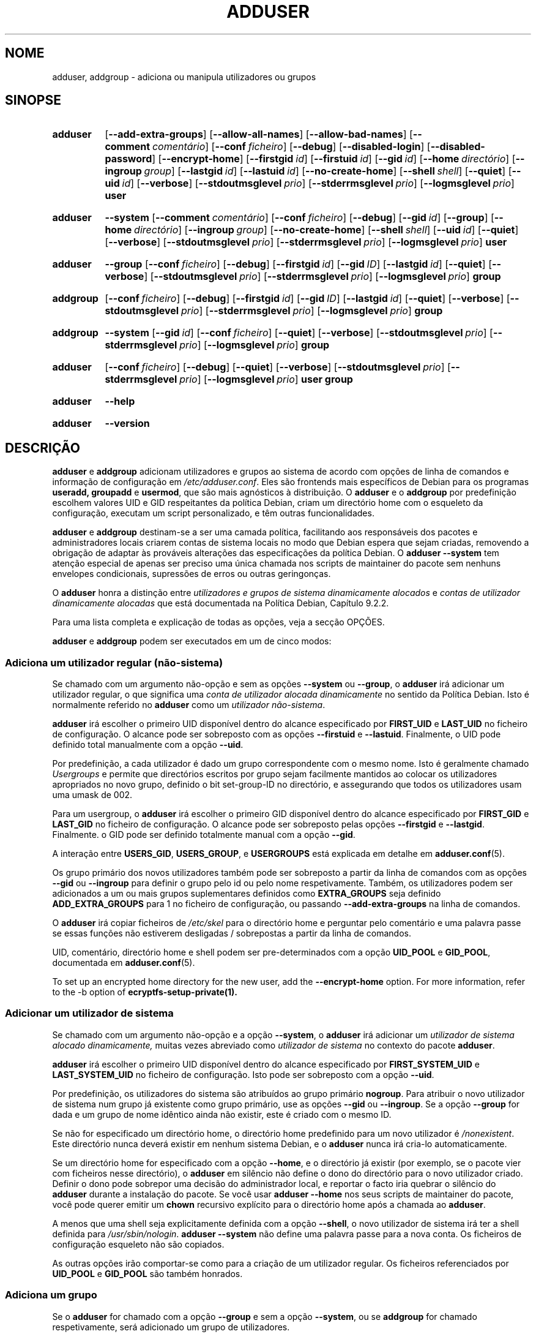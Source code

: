.\" Copyright: 1994 Ian A. Murdock <imurdock@debian.org>
.\"            1995 Ted Hajek <tedhajek@boombox.micro.umn.edu>
.\"            1997-1999 Guy Maor
.\"            2000-2003 Roland Bauerschmidt <rb@debian.org>
.\"            2004-2025 Marc Haber <mh+debian-packages@zugschlus.de
.\"            2005-2009 Jörg Hoh <joerg@joerghoh.de
.\"            2006-2011 Stephen Gran <sgran@debian.org>
.\"            2011 Justin B Rye <jbr@edlug.org.uk>
.\"            2016 Afif Elghraoui <afif@debian.org>
.\"            2016 Helge Kreutzmann <debian@helgefjell.de>
.\"            2021-2022 Jason Franklin <jason@oneway.dev>
.\"            2022 Matt Barry <matt@hazelmollusk.org>
.\"
.\" This is free software; see the GNU General Public License version
.\" 2 or later for copying conditions.  There is NO warranty.
.\"*******************************************************************
.\"
.\" This file was generated with po4a. Translate the source file.
.\"
.\"*******************************************************************
.TH ADDUSER 8 "" "Debian GNU/Linux" 
.SH NOME
adduser, addgroup \- adiciona ou manipula utilizadores ou grupos
.SH SINOPSE
.SY adduser
.OP \-\-add\-extra\-groups
.OP \-\-allow\-all\-names
.OP \-\-allow\-bad\-names
.OP \-\-comment comentário
.OP \-\-conf ficheiro
.OP \-\-debug
.OP \-\-disabled\-login
.OP \-\-disabled\-password
.OP \-\-encrypt\-home
.OP \-\-firstgid id
.OP \-\-firstuid id
.OP \-\-gid id
.OP \-\-home directório
.OP \-\-ingroup group
.OP \-\-lastgid id
.OP \-\-lastuid id
.OP \-\-no\-create\-home
.OP \-\-shell shell
.OP \-\-quiet
.OP \-\-uid id
.OP \-\-verbose
.OP \-\-stdoutmsglevel prio
.OP \-\-stderrmsglevel prio
.OP \-\-logmsglevel prio
\fBuser\fP
.YS
.SY adduser
\fB\-\-system\fP
.OP \-\-comment comentário
.OP \-\-conf ficheiro
.OP \-\-debug
.OP \-\-gid id
.OP \-\-group
.OP \-\-home directório
.OP \-\-ingroup group
.OP \-\-no\-create\-home
.OP \-\-shell shell
.OP \-\-uid id
.OP \-\-quiet
.OP \-\-verbose
.OP \-\-stdoutmsglevel prio
.OP \-\-stderrmsglevel prio
.OP \-\-logmsglevel prio
\fBuser\fP
.YS
.SY adduser
\fB\-\-group\fP
.OP \-\-conf ficheiro
.OP \-\-debug
.OP \-\-firstgid id
.OP \-\-gid ID
.OP \-\-lastgid id
.OP \-\-quiet
.OP \-\-verbose
.OP \-\-stdoutmsglevel prio
.OP \-\-stderrmsglevel prio
.OP \-\-logmsglevel prio
\fBgroup\fP
.YS
.SY addgroup
.OP \-\-conf ficheiro
.OP \-\-debug
.OP \-\-firstgid id
.OP \-\-gid ID
.OP \-\-lastgid id
.OP \-\-quiet
.OP \-\-verbose
.OP \-\-stdoutmsglevel prio
.OP \-\-stderrmsglevel prio
.OP \-\-logmsglevel prio
\fBgroup\fP
.YS
.SY addgroup
\fB\-\-system\fP
.OP \-\-gid id
.OP \-\-conf ficheiro
.OP \-\-quiet
.OP \-\-verbose
.OP \-\-stdoutmsglevel prio
.OP \-\-stderrmsglevel prio
.OP \-\-logmsglevel prio
\fBgroup\fP
.YS
.SY adduser
.OP \-\-conf ficheiro
.OP \-\-debug
.OP \-\-quiet
.OP \-\-verbose
.OP \-\-stdoutmsglevel prio
.OP \-\-stderrmsglevel prio
.OP \-\-logmsglevel prio
\fBuser\fP \fBgroup\fP
.YS
.SY adduser
\fB\-\-help\fP
.YS
.SY adduser
\fB\-\-version\fP
.YS
.SH DESCRIÇÃO
\fBadduser\fP e \fBaddgroup\fP adicionam utilizadores e grupos ao sistema de
acordo com opções de linha de comandos e informação de configuração em
\fI/etc/adduser.conf\fP. Eles são frontends mais específicos de Debian para os
programas \fBuseradd,\fP \fBgroupadd\fP e \fBusermod\fP, que são mais agnósticos à
distribuição. O \fBadduser\fP e o \fBaddgroup\fP por predefinição escolhem valores
UID e GID respeitantes da política Debian, criam um directório home com o
esqueleto da configuração, executam um script personalizado, e têm outras
funcionalidades.
.PP
\fBadduser\fP e \fBaddgroup\fP destinam\-se a ser uma camada política, facilitando
aos responsáveis dos pacotes e administradores locais criarem contas de
sistema locais no modo que Debian espera que sejam criadas, removendo a
obrigação de adaptar às prováveis alterações das especificações da política
Debian. O \fBadduser \-\-system\fP tem atenção especial de apenas ser preciso uma
única chamada nos scripts de maintainer do pacote sem nenhuns envelopes
condicionais, supressões de erros ou outras geringonças.
.PP
O \fBadduser\fP honra a distinção entre \fIutilizadores e grupos de sistema dinamicamente alocados\fP e \fIcontas de utilizador dinamicamente alocadas\fP que
está documentada na Política Debian, Capítulo 9.2.2.
.PP
Para uma lista completa e explicação de todas as opções, veja a secção
OPÇÕES.
.PP
\fBadduser\fP e \fBaddgroup\fP podem ser executados em um de cinco modos:
.SS "Adiciona um utilizador regular (não\-sistema)"
Se chamado com um argumento não\-opção e sem as opções \fB\-\-system\fP ou
\fB\-\-group\fP, o \fBadduser\fP irá adicionar um utilizador regular, o que
significa uma \fIconta de utilizador alocada dinamicamente\fP no sentido da
Política Debian. Isto é normalmente referido no \fBadduser\fP como um
\fIutilizador não\-sistema\fP.
.PP
\fBadduser\fP irá escolher o primeiro UID disponível dentro do alcance
especificado por \fBFIRST_UID\fP e \fBLAST_UID\fP no ficheiro de configuração. O
alcance pode ser sobreposto com as opções \fB\-\-firstuid\fP e
\fB\-\-lastuid\fP. Finalmente, o UID pode definido total manualmente com a opção
\fB\-\-uid\fP.
.PP
Por predefinição, a cada utilizador é dado um grupo correspondente com o
mesmo nome. Isto é geralmente chamado \fIUsergroups\fP e permite que
directórios escritos por grupo sejam facilmente mantidos ao colocar os
utilizadores apropriados no novo grupo, definido o bit set\-group\-ID no
directório, e assegurando que todos os utilizadores usam uma umask de 002.
.PP
Para um usergroup, o \fBadduser\fP irá escolher o primeiro GID disponível
dentro do alcance especificado por \fBFIRST_GID\fP e \fBLAST_GID\fP no ficheiro de
configuração. O alcance pode ser sobreposto pelas opções \fB\-\-firstgid\fP e
\fB\-\-lastgid\fP. Finalmente. o GID pode ser definido totalmente manual com a
opção \fB\-\-gid\fP.
.PP
A interação entre \fBUSERS_GID\fP, \fBUSERS_GROUP\fP, e \fBUSERGROUPS\fP está
explicada em detalhe em \fBadduser.conf\fP(5).
.PP
Os grupo primário dos novos utilizadores também pode ser sobreposto a partir
da linha de comandos com as opções \fB\-\-gid\fP ou \fB\-\-ingroup\fP para definir o
grupo pelo id ou pelo nome respetivamente. Também, os utilizadores podem ser
adicionados a um ou mais grupos suplementares definidos como \fBEXTRA_GROUPS\fP
seja definido \fBADD_EXTRA_GROUPS\fP para 1 no ficheiro de configuração, ou
passando \fB\-\-add\-extra\-groups\fP na linha de comandos.
.PP
O \fBadduser\fP irá copiar ficheiros de \fI/etc/skel\fP para o directório home e
perguntar pelo comentário e uma palavra passe se essas funções não estiverem
desligadas / sobrepostas a partir da linha de comandos.
.PP
UID, comentário, directório home e shell podem ser pre\-determinados com a
opção \fBUID_POOL\fP e \fBGID_POOL\fP, documentada em \fBadduser.conf\fP(5).

To set up an encrypted home directory for the new user, add the
\fB\-\-encrypt\-home\fP option.  For more information, refer to the \-b option of
\fBecryptfs\-setup\-private(1).\fP

.SS "Adicionar um utilizador de sistema"
Se chamado com um argumento não\-opção e a opção \fB\-\-system\fP, o \fBadduser\fP
irá adicionar um \fIutilizador de sistema alocado dinamicamente,\fP muitas
vezes abreviado como \fIutilizador de sistema\fP no contexto do pacote
\fBadduser\fP.
.PP
\fBadduser\fP irá escolher o primeiro UID disponível dentro do alcance
especificado por \fBFIRST_SYSTEM_UID\fP e \fBLAST_SYSTEM_UID\fP no ficheiro de
configuração. Isto pode ser sobreposto com a opção \fB\-\-uid\fP.
.PP
Por predefinição, os utilizadores do sistema são atribuídos ao grupo
primário \fBnogroup\fP. Para atribuir o novo utilizador de sistema num grupo já
existente como grupo primário, use as opções \fB\-\-gid\fP ou \fB\-\-ingroup\fP. Se a
opção \fB\-\-group\fP for dada e um grupo de nome idêntico ainda não existir,
este é criado com o mesmo ID.
.PP
Se não for especificado um directório home, o directório home predefinido
para um novo utilizador é \fI\%/nonexistent\fP.  Este directório nunca deverá
existir em nenhum sistema Debian, e o \fBadduser\fP nunca irá cria\-lo
automaticamente.
.PP
Se um directório home for especificado com a opção \fB\-\-home\fP, e o directório
já existir (por exemplo, se o pacote vier com ficheiros nesse directório), o
\fBadduser\fP em silêncio não define o dono do directório para o novo
utilizador criado. Definir o dono pode sobrepor uma decisão do administrador
local, e reportar o facto iria quebrar o silêncio do \fBadduser\fP durante a
instalação do pacote.  Se você usar \fBadduser \-\-home\fP nos seus scripts de
maintainer do pacote, você pode querer emitir um \fBchown\fP recursivo
explícito para o directório home após a chamada ao \fBadduser\fP.
.PP
A menos que uma shell seja explicitamente definida com a opção \fB\-\-shell\fP, o
novo utilizador de sistema irá ter a shell definida para
\fI/usr/sbin/nologin\fP.  \fBadduser \-\-system\fP não define uma palavra passe para
a nova conta. Os ficheiros de configuração esqueleto não são copiados.
.PP
As outras opções irão comportar\-se como para a criação de um utilizador
regular. Os ficheiros referenciados por \fBUID_POOL\fP e \fBGID_POOL\fP são também
honrados.

.SS "Adiciona um grupo"
Se o \fBadduser\fP for chamado com a opção \fB\-\-group\fP e sem a opção
\fB\-\-system\fP, ou se \fBaddgroup\fP for chamado respetivamente, será adicionado
um grupo de utilizadores.
.PP
Um \fIutilizador de sistema alocado dinamicamente,\fP muitas vezes abreviado
como \fIutilizador de sistema\fP no contexto do pacote \fBadduser\fP, será criado
se \fBadduser \-\-group\fP ou \fBaddgroup\fP for chamado com a opção \fB\-\-system\fP.
.PP
Será escolhido um GID do alcance respetivo especificado para GIDs no
ficheiro de configuração  (\fBFIRST_GID\fP, \fBLAST_GID\fP, \fBFIRST_SYSTEM_GID\fP,
\fBLAST_SYSTEM_GID\fP). Para sobrepor esse mecanismo, você pode fornecer o GID
usando a opção \fB\-\-gid\fP.
.PP
Para grupos não\-sistema, o alcance especificado no ficheiro de configuração
pode ser sobreposto com as opções \fB\-\-firstgid\fP e \fB\-\-lastgid\fP.
.PP
O grupo é criado sem nenhum membro.

.SS "Adicionar um utilizador existente a um grupo existente"
Se chamado com dois argumentos não\-opção, \fBadduser\fP irá adicionar um
utilizador existente a um grupo existente.

.SH OPÇÕES
Os diferentes modos do \fBadduser\fP permitem diferentes opções. Se nenhum modo
válido estiver listado para uma opção, ela é aceite em todos os modos.
.PP
Versões curtas para certas opções podem existir por razões históricas. Elas
vão continuar a ser suportadas, mas estão removidas da documentação. Os são
aconselhados a migrarem para a versão longa das opções.
.TP 
\fB\-\-add\-extra\-groups\fP
Adiciona novo utilizador aos grupos extra definidos na definição
\fBEXTRA_GROUPS\fP dos ficheiros de configuração. A maneira antiga
\fB\-\-add_extra_groups\fP está descontinuada e será suportada apenas no bookworm
Debian. Modos válidos: \fBadduser\fP, \fBadduser \-\-system\fP.
.TP 
\fB\-\-allow\-all\-names\fP
Permite qualquer nome de utilizador e grupo que seja suportado pelo
\fBuseradd\fP(8) subjacente, Veja NOMES VÁLIDOS em baixo.  Modos válidos:
\fBadduser\fP, \fBadduser \-\-system\fP, \fBaddgroup\fP, \fBaddgroup \-\-system\fP.
.TP 
\fB\-\-allow\-bad\-names\fP
Desativa as verificações \fBNAME_REGEX\fP e \fBSYS_NAME_REGEX\fP de nomes. Apenas
é aplicada uma verificação mais fraca para validade do nome. Veja NOMES
VÁLIDOS em baixo.  Modos válidos: \fBadduser\fP, \fBadduser \-\-system\fP,
\fBaddgroup\fP, \fBaddgroup \-\-system\fP.
.TP 
\fB\-\-comment\fP\fI comentário\fP
Define o campo de comentário para a nova entrada gerada. O \fBadduser\fP não
irá pedir a informação se esta opção for dada. Este campo é também conhecido
sob o nome campo GECOS e contém informação que é usada pelo comando
\fBfinger\fP(1). Isto já foi a opção \fB\-\-gecos\fP, a qual está descontinuada e
será removida após o Debian bookworm.  Modos válidos: \fBadduser\fP, \fBadduser \-\-system\fP.
.TP 
\fB\-\-conf\fP\fI ficheiro\fP
Usa \fIficheiro\fP em vez de \fI/etc/adduser.conf\fP.  Várias opções \fB\-\-conf\fP
podem ser dadas.
.TP 
\fB\-\-debug\fP
Sinónimo para \fB\-\-stdoutmsglevel=debug.\fP Descontinuado.
.TP 
\fB\-\-disabled\-login\fP
.TQ
\fB\-\-disabled\-password\fP
Não corre o \fBpasswd\fP(1) para definir uma palavra\-passe. Na maioria das
situações, os logins são ainda possíveis (por exemplo usando chaves SSH ou
através do PAM)  por razões que ultrapassam o escopo do \fBadduser\fP.
\fB\-\-disabled\-login\fP irá adicionalmente definir a shell para
\fI/usr/sbin/nologin\fP.  Modo válido: \fBadduser\fP.
.TP 
\fB\-\-firstuid\fP\fI ID\fP
.TQ
\fB\-\-lastuid\fP\fI ID\fP
.TQ
\fB\-\-firstgid\fP\fI ID\fP
.TQ
\fB\-\-lastgid\fP\fI ID\fP
Sobrepõe o primeiro UID / último UID / primeiro GID / último GID no alcance
em que o uid é escolhido a partir de (\fBFIRST_UID\fP, \fBLAST_UID\fP,
\fBFIRST_GID\fP e \fBLAST_GID\fP, \fBFIRST_SYSTEM_UID\fP, \fBLAST_SYSTEM_UID\fP,
\fBFIRST_SYSTEM_GID\fP e \fBLAST_SYSTEM_GID\fP no ficheiro de configuração).  Se
um grupo for criado como um usergroup, \fB\-\-firstgid\fP e \fB\-\-lastgid\fP são
ignorados. O grupo obtém o mesmo ID que o utilizador. Modos válidos:
\fBadduser\fP, \fBadduser \-\-system\fP, para \fB\-\-firstgid\fP e \fB\-\-lastgid\fP também
\fBaddgroup\fP.
.TP 
\fB\-\-force\-badname\fP
.TQ
\fB\-\-allow\-badname\fP
Estes são formatos descontinuados de \fB\-\-allow\-bad\-names\fP. Serão removidos
durante o ciclo de lançamento de lançamento de Debian 13.
.TP 
\fB\-\-extrausers\fP
Uses extra users as the database.
.TP 
\fB\-\-gid\fP\fI GID \fP
Quando se cria um grupo, esta opção define o número ID de grupo do novo
grupo para \fIGID\fP.  Quando se cria um utilizador, esta opção define o número
ID de grupo primário do novo utilizador para \fIGID\fP.  Modos válidos:
\fBadduser\fP, \fBadduser \-\-system\fP, \fBaddgroup\fP, \fBaddgroup \-\-system\fP.
.TP 
\fB\-\-group\fP
Usar esta opção em \fBadduser \-\-system\fP indica que o novo utilizador deve
obter um grupo de nome idêntico como seu grupo primário. Se esse grupo de
nome idêntico não existir já, ele é criado. Se não combinada com
\fB\-\-system\fP, é criado um grupo com o nome fornecido. A última é a acção
predefinida se o programa for invocado como \fBaddgroup\fP.  Modos válidos:
\fBadduser \-\-system\fP, \fBaddgroup\fP, \fBaddgroup \-\-system\fP.
.TP 
\fB\-\-help\fP
Mostra instruções breves.
.TP 
\fB\-\-home\fP\fI dir\fP
Usa \fIdir\fP como o directório home do utilizador, em vez da predefinição
especificada pelo ficheiro de configuração (ou \fI/nonexistent\fP se for usado
\fBadduser \-\-system\fP). Se o directório não existir, ele é criado. Modos
válidos: \fBadduser\fP, \fBadduser \-\-system\fP.
.TP 
\fB\-\-ingroup\fP\fI GRUPO\fP
Quando se cria um utilizador, esta opção define o número ID do grupo
primário do novo utilizador para o GID do grupo nomeado. Ao contrário da
opção \fB\-\-gid\fP, o grupo é especificado aqui pelo nome em vez de pelo número
ID numérico. O grupo tem de já existir. Modos válidos: \fBadduser\fP, \fBadduser \-\-system\fP.
.TP 
\fB\-\-lastuid\fP\fI ID\fP
.TQ
\fB\-\-lastgid\fP\fI ID\fP
Sobrepõe o último UID / último GID.  Veja \fB\-\-firstuid\fP.
.TP 
\fB\-\-no\-create\-home\fP
Não cria o directório home para o novo utilizador. Note que o nome de
caminho para o directório home do novo utilizador irá ainda ser inserido no
campo apropriado no ficheiro \fI\%/etc/passwd\fP. O uso desta opção não implica
que este campo deva estar vazio. Em vez disso, indica ao \fB\%adduser\fP que
algum outro mecanismo será responsável por inicializar o directório home do
novo utilizador.  Modos válidos: \fBadduser\fP, \fBadduser \-\-system\fP.
.TP 
\fB\-\-quiet\fP
Sinónimo de \fB\-\-stdoutmsglevel=warn.\fP Descontinuado.
.TP 
\fB\-\-shell\fP\fI shell\fP
Usa \fIshell\fP como a shell de login do utilizador, em vez da predefinição
especificada pelo ficheiro de configuração (ou \fI/usr/sbin/nologin\fP se
\fBadduser \-\-system\fP for usado).  Modos válidos: \fBadduser\fP, \fBadduser \-\-system\fP.
.TP 
\fB\-\-system\fP
Normalmente, o \fBadduser\fP cria \fIcontas de utilizador e grupos alocados dinamicamente\fP como definido em Política Debian, Capítulo 9.2.2.  Com esta
opção, o \fBadduser\fP cria uma \fIconta de utilizador e grupo alocada dinamicamente\fP e muda o seu modo respetivamente. Modos válidos: \fBadduser\fP,
\fBaddgroup\fP.
.TP 
\fB\-\-uid\fP\fI ID\fP
Força o novo id de utilizador a ser o número fornecido. O \fBadduser\fP irá
falhar se o id de utilizador já estiver atribuído. Modos válidos:
\fBadduser\fP, \fBadduser \-\-system\fP.
.TP 
\fB\-\-verbose\fP
Sinónimo de \fB\-\-stdoutmsglevel=info.\fP Descontinuado.
.TP 
\fB\-\-stdoutmsglevel\fP\fI prio\fP
.TQ
\fB\-\-stderrmsglevel\fP\fI prio\fP
.TQ
\fB\-\-logmsglevel\fP\fI prio\fP
Prioridade mínima para mensagens registadas no syslog/journal e a consola,
respetivamente. Valores são \fItrace\fP, \fIdebug\fP, \fIinfo\fP, \fIwarn\fP, \fIerr\fP, e
\fIfatal\fP. As mensagens com a prioridade definida aqui ou superior são
escritas na média respectiva. As mensagens escritas no stderr não são
repetidas no stdout. Isso permite ao administrador local controla a
tagarelice do \fBadduser\fP na consola e no registo independentemente, deixando
a informação provavelmente confusa para si enquanto deixa informação útil no
registo.  stdoutmsglevel, stderrmsglevel, e logmsglevel predefinidos para
aviso, aviso, informação, respetivamente.
.TP 
\fB\-v\fP , \fB\-\-version\fP
Mostra informação de versão e copyright.

.SH "NOMES VÁLIDOS"
Historicamente, o \fBadduser\fP(8) e o \fBaddgroup\fP(8) reforçou conformidade com
IEEE Std 1003.1\-2001, o qual permite que apenas os seguintes caracteres
apareçam nos nomes de grupos e utilizadores: letras, dígitos, underscores,
pontos, e sinais (@) e traços. O nome não pode começar com um traço ou @. O
sinal "$" é permitido no final dos nomes de utilizador para permitir as
contas de máquina Samba típicas.
.PP
As definições predefinidas para \fBNAME_REGEX\fP e \fBSYS_NAME_REGEX\fP permitem
que nomes de utilizador contenham letras e dígitos, mais traço (\-) e
underscore (_); o nome tem de começar com uma letra (ou um underscore para
utilizadores de sistema).
.PP
A política menos restritiva, disponível usando a opção \fB\-\-allow\-all\-names\fP,
simplesmente faz as mesmas verificações que o \fBuseradd\fP(8), Por favor note
que as verificações do useradd passaram a ser um pouco mais restritivas em
Debian 13.
.PP
Alterar o comportamento predefinido pode ser usado para criar nomes confusos
ou que conduzam a erros; cuidado ao usar.

.SH REGISTRO

O \fBAdduser\fP usa registos extensivos e configuráveis para afinar os seus
detalhes às necessidades do administrador do sistema.

Cada mensagem que o \fBadduser\fP escreve tem um valor de prioridade atribuído
pelos autores.  Esta prioridade não pode ser alterada durante a execução.
Os valores de prioridade disponíveis são \fBcrit\fP, \fBerror\fP, \fBwarning\fP,
\fBinfo\fP, \fBdebug\fP, e \fBtrace\fP.

Se você descobrir que uma mensagem tem prioridade errada, por favor preencha
em relatório de bug.

De cada vez que uma mensagem é gerada, o código decide onde escrever a
mensagem para a saída standard, erro standard, ou syslog.  Isto é controlado
principalmente e independentemente pelas definições de configuração
\fBSTDOUTMSGLEVEL\fP, \fBSTDERRMSGLEVEL\fP, e \fBLOGMSGLEVEL\fP.  Para objectivos de
teste, estas definições podem ser sobrepostas na linha de comandos.

Apenas mensagens com uma prioridade igual ou maior que o nível da mensagem
respetiva são registados no meio de saída respetivo.  Uma mensagem que foi
escrita no erro standard não é escrita uma segunda vez na saída standard.

.SH "VALORES DE SAÍDA"

.TP 
\fB0\fP
Sucesso: O utilizador ou grupo existe como especificado. Isto pode ter 2
causas: O utilizador ou grupo foi criado por esta chamada ao \fBadduser\fP ou o
utilizador ou grupo já estava presente no sistema como especificado antes do
\fBadduser\fP ser invocado. Se for invocado \fBadduser \-\-system\fP para um
utilizador já existente com os atributos requeridos ou compatíveis, irá
também retornar 0.
.TP 
\fB11\fP
O objecto que foi pedido ao \fBadduser\fP para criar já existe.
.TP 
\fB12\fP
O objecto que foi pedido ao \fBadduser\fP ou \fBdeluser\fP para operar não existe.
.TP 
\fB13\fP
O objecto que foi pedido ao \fBadduser\fP ou \fBdeluser\fP para operar não tem as
propriedades que são requeridas para completar a operação: Um utilizador (um
grupo) que foi requerido para ser criado como um utilizador (grupo) de
sistema já existe e não é um utilizador (grupo) de sistema, ou um utilizador
(grupo) que foi requerido para ser criado com certo UID (GID) já existe e
tem um UID (GID) diferente, ou um utilizador (grupo) de sistema que foi
requerido para ser apagado existe, mas não é um utilizador (grupo) de
sistema.
.TP 
\fB21\fP
O UID (GID) que foi explicitamente requerido para o novo utilizador (grupo)
já está a ser usado.
.TP 
\fB22\fP
Não existe nenhum UID (GID) disponível na gama pedida.
.TP 
\fB23\fP
Não existe nenhum grupo com o GID requerido para o grupo primário para o
novo utilizador.
.TP 
\fB31\fP
O nome escolhido para o novo utilizador ou novo grupo não está em
conformidade com as regras de nomeação selecionadas.
.TP 
\fB32\fP
O directório home para um novo utilizador tem de ser um caminho absoluto.
.TP 
\fB33\fP
useradd retornou código de saída 19 "invalid user or group name".  Isto
significa que o nome de utilizador ou grupo escolhido está em conformidade
com as restrições do useradd e o adduser não pode criar o utilizador.
.TP 
\fB41\fP
O grupo que foi requerido para ser apagado não está vazio.
.TP 
\fB42\fP
O utilizador que foi requerido para ser removido de um grupo não é membro
desse grupo em primeiro lugar.
.TP 
\fB43\fP
Não é possível remover um utilizador do seu grupo principal, ou nenhum grupo
primário selecionado para um novo utilizador por nenhum método.
.TP 
\fB51\fP
Detectado número ou ordem de parâmetros de linha de comandos incorreta.
.TP 
\fB52\fP
Opções incompatíveis definidas no ficheiro de configuração.
.TP 
\fB53\fP
Detetadas opções de linha de comandos incompatíveis mutuamente.
.TP 
\fB54\fP
\fBadduser\fP e \fBdeluser\fP invocados como não\-root e assim não podem funcionar.
.TP 
\fB55\fP
O \fBdeluser\fP irá recusar apagar a conta do \fIroot\fP.
.TP 
\fB56\fP
Foi requerida uma função que precisa de mais pacotes instalados. Veja
Recommends: e Suggests: do pacote adduser.
.TP 
\fB61\fP
O \fBadduser\fP foi abortado por alguma razão e tentou reverter as alterações
que foram feitas durante a execução.
.TP 
\fB62\fP
Erro interno do \fBadduser\fP. Isto não devia ter acontecido. Por favor tente
reproduzir o problema e preencha um relatório de bug.
.TP 
\fB71\fP
Erro ao criar e manusear a tranca.
.TP 
\fB72\fP
Erro ao aceder a ficheiro(s) de configuração.
.TP 
\fB73\fP
Erro ao aceder a um ficheiro de pool.
.TP 
\fB74\fP
Erro a ler um ficheiro pool, erro de sintaxe no ficheiro.
.TP 
\fB75\fP
Erro ao aceder a ficheiros auxiliares.
.TP 
\fB81\fP
Não pôde ser encontrado um executável preciso pelo \fBadduser\fP ou
\fBdeluser\fP. Verifique a sua instalação e dependências.
.TP 
\fB82\fP
A execução de um comando externo retornou algum erro inesperado.
.TP 
\fB83\fP
Um comando externo foi terminado com um sinal.
.TP 
\fB84\fP
Uma chamada de sistema (syscall) terminou com um erro inesperado.
.PP
Ou por muitas razões ainda não documentadas que são então escritas na
consola. Você deve considerar aumentar o nível de registro para tornar o
\fBadduser\fP mais detalhado.

.SH SEGURANÇA
O \fBadduser\fP precisa de privilégios de root e oferece via opção de linha de
comandos \fB\-\-conf\fP a utilização de diferentes ficheiros de configuração. Não
use o \fBsudo\fP(8) ou ferramentas semelhantes para dar privilégios parciais ao
\fBadduser\fP com parâmetros de linha de comandos restritos. Isto é fácil de
contornar e pode permitir que utilizadores criem contas arbitrárias. Se você
deseja isto, consider escrever o seu próprio script envelope e dê
privilégios para executar esse script.

.SH FICHEIROS
.TP 
\fI/etc/adduser.conf\fP
Ficheiro de configuração predefinido para \fBadduser\fP(8) e \fBaddgroup\fP(8)
.TP 
\fI/usr/local/sbin/adduser.local\fP
Adições personalizadas opcionais, veja \fBadduser.local\fP(8)
.

.SH NOTAS
Infelizmente, o termo \fIconta de sistema\fP sofre de duplo uso em Debian. Em
ambos significa uma conta para o sistema Debian real, distinguindo\-se ele
próprio de uma \fIconta de aplicação\fP a qual pode existir na base de dados de
utilizador de alguma aplicação que corre em Debian. Uma \fIconta de sistema\fP
nesta definição tem o potencial de abrir sessão no sistema real, tem um UID,
pode ser membro em grupos de sistema, pode possuir ficheiros e processos. A
Política Debian, ao contrário, no seu Capítulo 9.2.2, faz uma distinção de
\fIutilizadores e grupos de sistema alocados dinamicamente\fP e \fIcontas de utilizador alocadas dinamicamente\fP, significando am ambos os casos
instâncias especiais de \fIcontas de sistema\fP. Tem de se tomar cuidado para
não se confundir esta terminologia. Como \fBadduser\fP e \fBdeluser\fP(8) nunca se
dirigem a \fIcontas de aplicação\fP e tudo neste pacote se refere aqui a
\fIcontas de sistema\fP, o uso dos termos \fIconta de utilizador\fP e \fIconta de sistema\fP não é realmente ambígua no contexto deste pacote. Para clarificar,
este documento usa a definição \fIconta ou grupo de sistema local\fP se for
necessária a distinção para \fIcontas de aplicação\fP ou contas geridas num
serviço de directório.
.PP
O \fBadduser\fP costumava ter a visão de ser o frontend universal para os
vários serviços de directório para se criar e apagar contas de sistema e
regulares em Debian desde os anos 1990. Esta visão foi abandonada a partir
de 2022. A razão por trás disto inclui: que na prática, um pequeno sistema
servidor não vai ter acesso de escrita a um serviço de directório de
toda\-a\-empresa de qualquer modo, que os pacotes instalados localmente são
difíceis de gerir com contas de sistema controladas centralmente, que
serviços de directório de empresas têm os seus próprios processos de gestão
de qualquer modo e que o poder\-pessoal da equipa do \fBadduser\fP dificilmente
vai ter força suficiente para escrever e manter suporte para a abundância de
serviços de directório que precisam de suporte.
.PP
O \fBadduser\fP irá contrair ele próprio a ser uma camada política para a
gestão das contas de sistema locais, usando as ferramentas do pacote
\fBpasswd\fP para o trabalho real.

.SH BUGS
O uso inconsistente de terminologia em redor do termo \fIconta de sistema\fP em
documentos e código é um bug. Por favor reporte isto e permita\-nos melhorar
a nossa documentação.
.PP
O \fBadduser\fP tem atenção especial em ser utilizável diretamente em scripts
de maintainer Debian sem envelopes condicionais, supressão de erros e outras
geringonças. A única coisa que o maintainer do pacote deve precisar
codificar é uma verificação pela presença do executável no script postrm. O
maintainers do \fBadduser\fP consideram a necessidade de geringonças adicionais
um bug e encorajam os seus colegas maintainers de pacotes Debian a reportar
bugs contra o pacote \fBadduser\fP nestes casos.

.SH "VEJA TAMBÉM"
\fBadduser.conf\fP(5), \fBdeluser\fP(8), \fBgroupadd\fP(8), \fBuseradd\fP(8),
\fBusermod\fP(8), \fB/usr/share/doc/base\-passwd/users\-and\-groups.html\fP em
qualquer sistema Debian, Política Debian 9.2.2, RFC8264 "Estrutura PRECIS:
Preparação, Reforço, e Comparação se Strings Internacionalizadas em
Protocolos de Aplicações", RFC8265 "PRECIS Representando Nomes de
Utilizadores e Palavras Passe", https://wiki.debian.org/UserAccounts.
